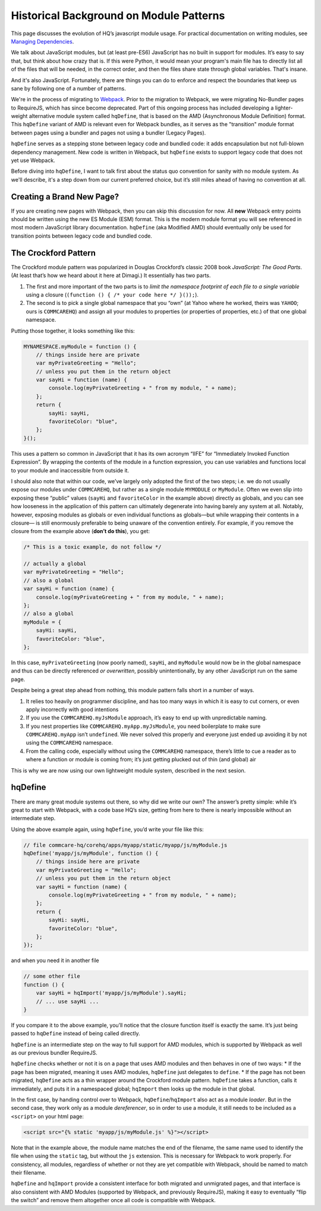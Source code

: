 Historical Background on Module Patterns
========================================

This page discusses the evolution of HQ’s javascript module usage. For
practical documentation on writing modules, see `Managing
Dependencies <https://github.com/dimagi/commcare-hq/blob/master/docs/js-guide/dependencies.rst>`__.

We talk about JavaScript modules, but (at least pre-ES6) JavaScript has
no built in support for modules. It’s easy to say that, but think about
how crazy that is. If this were Python, it would mean your program's
main file has to directly list all of the files that will be needed, in
the correct order, and then the files share state through global
variables. That's insane.

And it's also JavaScript. Fortunately, there are things you can do to
enforce and respect the boundaries that keep us sane by following one of
a number of patterns.

We're in the process of migrating to
`Webpack <https://webpack.js.org/>`__. Prior to the migration to Webpack,
we were migrating No-Bundler pages to RequireJS, which has since become deprecated.
Part of this ongoing process has included developing a lighter-weight
alternative module system called ``hqDefine``, that is based on the AMD (Asynchronous
Module Definition) format. This ``hqDefine`` variant of AMD is relevant even for
Webpack bundles, as it serves as the "transition" module format between pages using
a bundler and pages not using a bundler (Legacy Pages).

``hqDefine`` serves as a stepping stone between legacy code and
bundled code: it adds encapsulation but not full-blown dependency
management. New code is written in Webpack, but ``hqDefine`` exists to
support legacy code that does not yet use Webpack.

Before diving into ``hqDefine``, I want to talk first about the status
quo convention for sanity with no module system. As we'll describe, it's
a step down from our current preferred choice, but it’s still miles
ahead of having no convention at all.

Creating a Brand New Page?
--------------------------

If you are creating new pages with Webpack, then you can skip this
discussion for now. All **new** Webpack entry points should be written using
the new ES Module (ESM) format. This is the modern module format you will
see referenced in most modern JavaScript library documentation. ``hqDefine``
(aka Modified AMD) should eventually only be used for transition points
between legacy code and bundled code.

The Crockford Pattern
---------------------

The Crockford module pattern was popularized in Douglas Crockford’s
classic 2008 book *JavaScript: The Good Parts*. (At least that’s how we
heard about it here at Dimagi.) It essentially has two parts.

1. The first and more important of the two parts is to *limit the
   namespace footprint of each file to a single variable* using a
   closure (``(function () { /* your code here */ }());``).
2. The second is to pick a single global namespace that you “own” (at
   Yahoo where he worked, theirs was ``YAHOO``; ours is ``COMMCAREHQ``)
   and assign all your modules to properties (or properties of
   properties, etc.) of that one global namespace.

Putting those together, it looks something like this:

.. code:: javascript

   MYNAMESPACE.myModule = function () {
       // things inside here are private
       var myPrivateGreeting = "Hello";
       // unless you put them in the return object
       var sayHi = function (name) {
           console.log(myPrivateGreeting + " from my module, " + name);
       };
       return {
           sayHi: sayHi,
           favoriteColor: "blue",
       };
   }();

This uses a pattern so common in JavaScript that it has its own acronym
“IIFE” for “Immediately Invoked Function Expression”. By wrapping the
contents of the module in a function expression, you can use variables
and functions local to your module and inaccessible from outside it.

I should also note that within our code, we’ve largely only adopted the
first of the two steps; i.e. we do not usually expose our modules under
``COMMCAREHQ``, but rather as a single module ``MYMODULE`` or
``MyModule``. Often we even slip into exposing these “public” values
(``sayHi`` and ``favoriteColor`` in the example above) directly as
globals, and you can see how looseness in the application of this
pattern can ultimately degenerate into having barely any system at all.
Notably, however, exposing modules as globals or even individual
functions as globals—but while wrapping their contents in a closure— is
still enormously preferable to being unaware of the convention entirely.
For example, if you remove the closure from the example above (**don’t
do this**), you get:

.. code:: javascript

   /* This is a toxic example, do not follow */

   // actually a global
   var myPrivateGreeting = "Hello";
   // also a global
   var sayHi = function (name) {
       console.log(myPrivateGreeting + " from my module, " + name);
   };
   // also a global
   myModule = {
       sayHi: sayHi,
       favoriteColor: "blue",
   };

In this case, ``myPrivateGreeting`` (now poorly named), ``sayHi``, and
``myModule`` would now be in the global namespace and thus can be
directly referenced *or overwritten*, possibly unintentionally, by any
other JavaScript run on the same page.

Despite being a great step ahead from nothing, this module pattern falls
short in a number of ways.

1. It relies too heavily on programmer discipline, and has too many ways
   in which it is easy to cut corners, or even apply incorrectly with
   good intentions
2. If you use the ``COMMCAREHQ.myJsModule`` approach, it’s easy to end
   up with unpredictable naming.
3. If you nest properties like ``COMMCAREHQ.myApp.myJsModule``, you need
   boilerplate to make sure ``COMMCAREHQ.myApp`` isn’t ``undefined``. We
   never solved this properly and everyone just ended up avoiding it by
   not using the ``COMMCAREHQ`` namespace.
4. From the calling code, especially without using the ``COMMCAREHQ``
   namespace, there’s little to cue a reader as to where a function or
   module is coming from; it’s just getting plucked out of thin (and
   global) air

This is why we are now using our own lightweight module system,
described in the next sesion.

hqDefine
--------

There are many great module systems out there, so why did we write our
own? The answer’s pretty simple: while it’s great to start with
Webpack, with a code base HQ’s size, getting from here
to there is nearly impossible without an intermediate step.

Using the above example again, using ``hqDefine``, you’d write your file
like this:

.. code:: javascript

   // file commcare-hq/corehq/apps/myapp/static/myapp/js/myModule.js
   hqDefine('myapp/js/myModule', function () {
       // things inside here are private
       var myPrivateGreeting = "Hello";
       // unless you put them in the return object
       var sayHi = function (name) {
           console.log(myPrivateGreeting + " from my module, " + name);
       };
       return {
           sayHi: sayHi,
           favoriteColor: "blue",
       };
   });

and when you need it in another file

.. code:: javascript

   // some other file
   function () {
       var sayHi = hqImport('myapp/js/myModule').sayHi;
       // ... use sayHi ...
   }

If you compare it to the above example, you’ll notice that the closure
function itself is exactly the same. It’s just being passed to
``hqDefine`` instead of being called directly.

``hqDefine`` is an intermediate step on the way to full support for AMD
modules, which is supported by Webpack as well as our previous bundler RequireJS.

``hqDefine`` checks whether or not it is on a page that uses AMD modules and then behaves in
one of two ways: \* If the page has been migrated, meaning it uses AMD
modules, ``hqDefine`` just delegates to ``define``. \* If the page has
not been migrated, ``hqDefine`` acts as a thin wrapper around the
Crockford module pattern. ``hqDefine`` takes a function, calls it
immediately, and puts it in a namespaced global; ``hqImport`` then looks
up the module in that global.

In the first case, by handing control over to Webpack,
``hqDefine``/``hqImport`` also act as a module *loader*. But in the
second case, they work only as a module *dereferencer*, so in order to
use a module, it still needs to be included as a ``<script>`` on your
html page:

.. code:: html

   <script src="{% static 'myapp/js/myModule.js' %}"></script>

Note that in the example above, the module name matches the end of the
filename, the same name used to identify the file when using the
``static`` tag, but without the ``js`` extension. This is necessary for
Webpack to work properly. For consistency, all modules, regardless of
whether or not they are yet compatible with Webpack, should be named
to match their filename.

``hqDefine`` and ``hqImport`` provide a consistent interface for both
migrated and unmigrated pages, and that interface is also consistent
with AMD Modules (supported by Webpack, and previously RequireJS),
making it easy to eventually  “flip the switch” and remove them altogether
once all code is compatible with Webpack.

